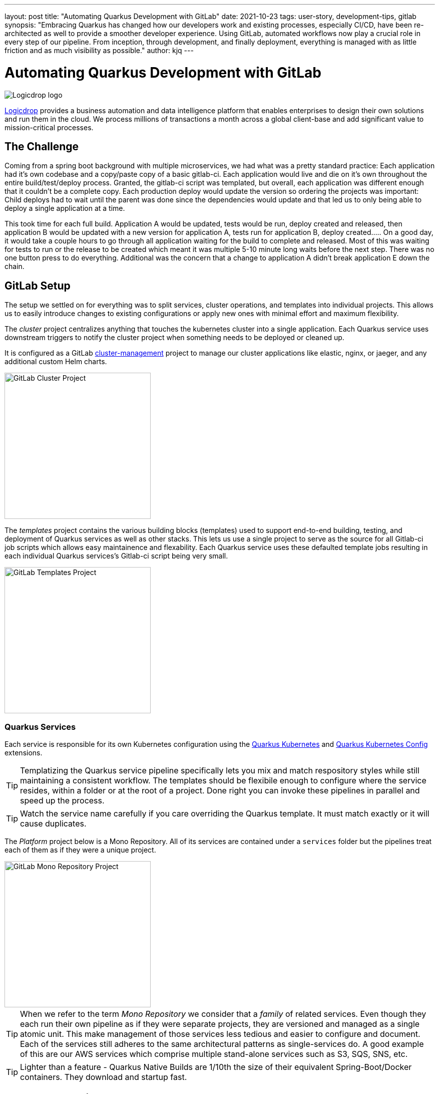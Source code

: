 ---
layout: post
title: "Automating Quarkus Development with GitLab"
date: 2021-10-23
tags: user-story, development-tips, gitlab
synopsis: "Embracing Quarkus has changed how our developers work and existing processes, especially CI/CD, have been re-architected as well to provide a smoother developer experience. Using GitLab, automated workflows now play a crucial role in every step of our pipeline. From inception, through development, and finally deployment, everything is managed with as little friction and as much visibility as possible."
author: kjq
---

:imagesdir: /assets/images/posts/quarkus-user-stories/logicdrop

= Automating Quarkus Development with GitLab

image::logicdrop.png[Logicdrop logo,align="center"]

https://logicdrop.com[Logicdrop^] provides a business automation and data intelligence platform that enables enterprises to design their own solutions and run them in the cloud. We process millions of transactions a month across a global client-base and add significant value to mission-critical processes.  

== The Challenge
Coming from a spring boot background with multiple microservices, we had what was a pretty standard practice: Each application had it's own codebase and a copy/paste copy of a basic gitlab-ci.  Each application would live and die on it's own throughout the entire build/test/deploy process.  Granted, the gitlab-ci script was templated, but overall, each application was different enough that it couldn't be a complete copy.  Each production deploy would update the version so ordering the projects was important: Child deploys had to wait until the parent was done since the dependencies would update and that led us to only being able to deploy a single application at a time.

This took time for each full build.  Application A would be updated, tests would be run, deploy created and released, then application B would be updated with a new version for application A, tests run for application B, deploy created.....  On a good day, it would take a couple hours to go through all application waiting for the build to complete and released.  Most of this was waiting for tests to run or the release to be created which meant it was multiple 5-10 minute long waits before the next step.  There was no one button press to do everything.  Additional was the concern that a change to application A didn't break application E down the chain.

== GitLab Setup
The setup we settled on for everything was to split services, cluster operations, and templates into individual projects.  This allows us to easily introduce changes to existing configurations or apply new ones with minimal effort and maximum flexibility.

The _cluster_ project centralizes anything that touches the kubernetes cluster into a single application. Each Quarkus service uses downstream triggers to notify the cluster project when something needs to be deployed or cleaned up.  

It is configured as a GitLab https://docs.gitlab.com/ee/user/clusters/management_project_template.html[cluster-management^] project to manage our cluster applications like elastic, nginx, or jaeger, and any additional custom Helm charts.

image::gitlab/cluster-project.png[GitLab Cluster Project,align="center",width="292"]

The _templates_ project contains the various building blocks (templates) used to support end-to-end building, testing, and deployment of Quarkus services as well as other stacks. This lets us use a single project to serve as the source for all Gitlab-ci job scripts which allows easy maintainence and flexability.  Each Quarkus service uses these defaulted template jobs resulting in each individual Quarkus services's Gitlab-ci script being very small.
  
image::gitlab/templates-project.png[GitLab Templates Project,align="center",width="292"]

=== Quarkus Services
Each service is responsible for its own Kubernetes configuration using the https://quarkus.io/guides/deploying-to-kubernetes[Quarkus Kubernetes^] and https://quarkus.io/guides/kubernetes-config[Quarkus Kubernetes Config^] extensions.

TIP: Templatizing the Quarkus service pipeline specifically lets you mix and match respository styles while still maintaining a consistent workflow. The templates should be flexibile enough to configure where the service resides, within a folder or at the root of a project. Done right you can invoke these pipelines in parallel and speed up the process.

TIP: Watch the service name carefully if you care overriding the Quarkus template.  It must match exactly or it will cause duplicates.

The _Platform_ project below is a Mono Repository. All of its services are contained under a `services` folder but the pipelines treat each of them as if they were a unique project.

image::gitlab/mono-repo.png[GitLab Mono Repository Project,align="center",width="292"]

TIP: When we refer to the term _Mono Repository_ we consider that a _family_ of related services. Even though they each run their own pipeline as if they were separate projects, they are versioned and managed as a single atomic unit. This make management of those services less tedious and easier to configure and document. Each of the services still adheres to the same architectural patterns as single-services do. A good example of this are our AWS services which comprise multiple stand-alone services such as S3, SQS, SNS, etc.

TIP: Lighter than a feature - Quarkus Native Builds are 1/10th the size of their equivalent Spring-Boot/Docker containers. They download and startup fast.

== Quarkus Extensions
Using Quarkus extensions, and since GitLab offers hooks for many of the them out-of-the-box, has made it easy and straight-forward to centralize the most common needs of developers in one place. 

Leveraging Quarkus extensions and integrating them into GitLab has:

- Saved time
- Increased visibility
- Fostered collaboration
- Reduced learning curves across all our teams

Two of the most important extensions we use are the https://quarkus.io/guides/deploying-to-kubernetes[Quarkus Kubernetes^] and https://quarkus.io/guides/kubernetes-config[Quarkus Kubernetes Config^] extension. 

Other useful extensions we integrate with GitLab are:

- https://quarkus.io/guides/tests-with-coverage[Quarkus Jacoco Extension^] provides coverage https://docs.gitlab.com/ee/ci/pipelines/settings.html#add-test-coverage-results-to-a-merge-request[results^] and https://docs.gitlab.com/ee/user/project/merge_requests/test_coverage_visualization.html[reports^] for the job
- https://quarkus.io/guides/logging-sentry[Quarkus Logging Sentry Extension^] hooks into https://docs.gitlab.com/ee/operations/error_tracking.html[GitLab Error Tracking]
- https://quarkus.io/guides/smallrye-health[Quarkus SmallRye Health^] hooks into https://docs.gitlab.com/ee/operations/metrics/[GitLab Metrics^]
- https://quarkus.io/guides/openapi-swaggerui[Quarkus SmallRye OpenAPI Extension^] exposes https://docs.gitlab.com/ee/api/openapi/openapi_interactive.html[Swagger^] from within GitLab
- https://quarkus.io/guides/opentracing[Quarkus SmallRye OpenTracing Extension^] hooks into https://docs.gitlab.com/ee/operations/tracing.html[GitLab Tracing^]

In most cases, all that is needed to integrate an extensions functionality into GitLab is as simple as adding it to the project, configuring the properties, and then enabling the integration in GitLab.

TIP: Quarkus extensions are what make the whole process so powerful. Individually, they are easy enough to setup and add value to each service but, when made an integral part of an automated process, their simplicity and flexibility really start to shine.  Similar to the DevPanel you get using `quarkus:dev`, you can weave the extensions together to provide a complete picture of environments from development to deployment and more.

== Dreaming of Pipelines

=== Go With the Flow Development
An important part of rethinking our development process from the ground-up to fit better in a microservice world was how could we streamline the development process?  We never had a problem with deploying services to higher environments, albeit it being tedious, but we envisioned a process that was much more heavily developer orientated.

Using GitLab, we decided to standardize on using a https://docs.gitlab.com/ee/ci/pipelines/merge_request_pipelines.html[merge-requests pipelines^] to drive our process in its entirety.

image::gitlab/merge-request.png[Merge Request,align="center"]

Within every merge-request we:

- Always run all the unit tests
- Run integration tests (Mongo, Redis)
- Run E2E tests (AWS, external services)
- Generate code coverage and quality reports
- Provide live interaction with that branch's Swagger API

From the merge-request developers can choose to deploy one or more services, essentially recreating the cluster specific to that feature, in complete isolation and safety. If only a few services are involved in the feature we reconfigure the deployment so that it falls back to the staging services.

image::gitlab/develop-pipeline.png[Review Pipeline,align="center"]

Two important parts of our pipeline are the downstream jobs to build Quarkus services and then deploy them.

=== Downstream Quarkus Build
The downstream Quarkus build is a unique pipeline specific to building, testing, and containerizing (only) Quarkus services. This is where we make heavy use of the Quarkus Kubernetes and Kubernetes Config extension.

When a Quarkus service is involved we:

- Build the service.
- Run any tests for the service.
- Generate the manifests for the service.
- Build and deploy the container

image::gitlab/develop-downstream.png[Service Downstream Service,align="center"]

TIP: We stop at building and deploying the container because here we take the generated Kubernetes manifests and upload them to S3 instead of deploying directly.  This lets us group any number of services in one deployable unit that can be tracked.  That unit may be a merge-request or an environment such as staging or production.

Once the container is built and the manifests are uploaded the service can be deployed at anytime (or we can easily rollback to a previous version if needed).

After any/all of the services have been build we can then deploy them to the cluster.

=== Faster, Faster, Faster Pipelines
To speed up the pipelines, especially when building multiple native services, we use GitLab AutoScaling runners and invoke the builds in parallel.  This generally allows us to build all of our services in a relatively constant time frame of about 10 minutes.

Additionally, we make use of GitLab's `needs` keyword to short-circuit the pipeline so that we can get to more important jobs when the bare minimum requirements are met.  This allows us to immediately, and repeatedly if needed, deploy services as they are ready instead of having to wait.

The DAG shows how we short-circuit longer-running jobs so that other jobs can be started quicker, further speeding up the process.

image::gitlab/develop-dag.png[Review DAG,align="center"]

In the above DAG, anytime any service is ready we can choose to deploy it.

== One Deploy to Rule Them All
Where a branch drives the development process, a tag drives the release process. Once a tag has been created, all of the steps below are completely automated up to production.

Whenever we decide to promote from the default branch, and it can happen multiple times a day, we create a release tag that is tracked and deployed into higher environments.

image::gitlab/promotion.png[Promoting a Release,align="center"]

Running the `promote` performs the following actions:

- Creates a release tag.
- Updates the changelog of the project.
- Build and deploy the selected services.
- Bump the version to the next version.

image::gitlab/release-pipeline.png[Deploy to Staging,align="center"]

After the containers are deployed we immediately deploy them to the cluster.

image::gitlab/deployment.png[Single Deployment,align="center"]

For any given cluster deployment, we update the configuration and deploy all of the affected services into the environment.

image::gitlab/cluster-downstream.png[Cluster Downstream Service,align="center"]

You can see the transitioning from a merge-request, to merging into the default branch, and finally promotion in the jobs pictured below.

image::gitlab/history.png[History of Deployments,align="center"]

== Git Your Quarkus Features
The end result of tightly integrating our GitLab process with our Quarkus-based platform is that not only has our process become greatly streamlined but, we also are able to provide a one-stop shop for most of the relevant tools, logs, and monitoring needed by all of our teams.  

This has increased overall developer productivity and made it easier to navigate what is usually a complicated and confusing landscape when building a microservice architecture.

The most significant benefit is that everything can be accessed right from GitLab...

Teams can use GitLab first instead of having to interact with different external tools and applications (except in advanced scenarios).

=== Interactive API Endpoints
Swagger can be viewed and interacted with directly in GitLab. This allows for quick and easy spot testing during development or validating endpoints post-deployment.

image::gitlab/swagger.png[Swagger API,align="center"]

=== Errors and Warnings
Sentry is hooked into each project so that specific errors and warnings can be found quickly and easily without having to dig through logs.  We can even create or resolve tickets directly from the issue.  

image::gitlab/view-sentry.png[Sentry Errors,align="center"]

=== Coverage and Quality Reports
Jacoco generates coverage reports for each project and all the services within it when branches are merged. Coverage metrics are maintained and compare throughout the lifetime of each project.

image::gitlab/coverage.png[Coverage Report,align="center"]

Additionally, Code Climate is used to show changes in quality from the default branch and each merge request throughout the life of every project.

=== Distributed Service Traces
Jaeger provides us with insights into how services are being used and gives us the ability to trace execution across multiple services.

image::gitlab/view-jaeger1.png[Jaeger Query,align="center"]
image::gitlab/view-jaeger2.png[Jaeger Details,align="center"]

This is especially important in our platform because we heavily rely on single-responsibility services that need to communicate with other services and compose functionalities.

=== Pod Health
Pod health can be monitored, per environment, by adding a couple of GitLab-specific annotations to the Quarkus generated Kubernetes manifests.

image::gitlab/view-pods.png[Pod Health,align="center"]

=== Cluster Logs
Kubernetes logs can be viewed, for any of the pods, through the cluster-managed project alleviating the need for direct access to the cluster. 

Logs can be viewed per environment or filtered for specific pods.

image::gitlab/view-logs.png[Cluster Logs,align="center"]

=== Prometheus Metrics
Prometheus metrics are exposed using GitLab's monitoring and metrics. 

image::gitlab/prom.png[Prometheus Metrics,align="center"]

We even have the ability to hook in custom Granfana dashboards.

== Conclusion


